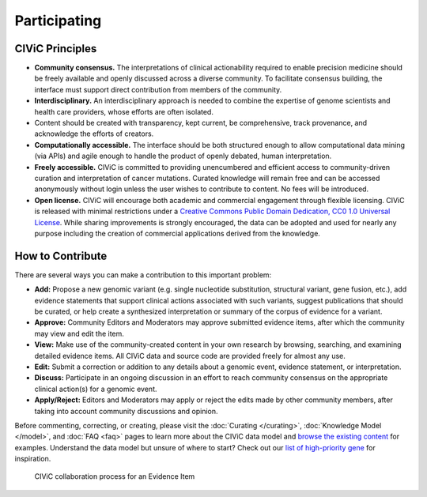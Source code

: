Participating
=============


CIViC Principles
~~~~~~~~~~~~~~~~
- **Community consensus.** The interpretations of clinical actionability required to enable precision medicine should be freely available and openly discussed across a diverse community. To facilitate consensus building, the interface must support direct contribution from members of the community.

- **Interdisciplinary.** An interdisciplinary approach is needed to combine the expertise of genome scientists and health care providers, whose efforts are often isolated.

- Content should be created with transparency, kept current, be comprehensive, track provenance, and acknowledge the efforts of creators.

- **Computationally accessible.** The interface should be both structured enough to allow computational data mining (via APIs) and agile enough to handle the product of openly debated, human interpretation.

- **Freely accessible.** CIViC is committed to providing unencumbered and efficient access to community-driven curation and interpretation of cancer mutations. Curated knowledge will remain free and can be accessed anonymously without login unless the user wishes to contribute to content. No fees will be introduced.

- **Open license.** CIViC will encourage both academic and commercial engagement through flexible licensing. CIViC is released with minimal restrictions under a `Creative Commons Public Domain Dedication, CC0 1.0 Universal License <https://creativecommons.org/publicdomain/zero/1.0/>`_. While sharing improvements is strongly encouraged, the data can be adopted and used for nearly any purpose including the creation of commercial applications derived from the knowledge.

.. figure:: /images/figures/CIViC_principles__shorter.png
   :alt: CIViC Principles

How to Contribute
~~~~~~~~~~~~~~~~~
There are several ways you can make a contribution to this important problem:


- **Add:** Propose a new genomic variant (e.g. single nucleotide substitution, structural variant, gene fusion, etc.), add evidence statements that support clinical actions associated with such variants, suggest publications that should be curated, or help create a synthesized interpretation or summary of the corpus of evidence for a variant.

- **Approve:** Community Editors and Moderators may approve submitted evidence items, after which the community may view and edit the item.

- **View:** Make use of the community-created content in your own research by browsing, searching, and examining detailed evidence items. All CIViC data and source code are provided freely for almost any use.

- **Edit:** Submit a correction or addition to any details about a genomic event, evidence statement, or interpretation.

- **Discuss:** Participate in an ongoing discussion in an effort to reach community consensus on the appropriate clinical action(s) for a genomic event.

- **Apply/Reject:** Editors and Moderators may apply or reject the edits made by other community members, after taking into account community discussions and opinion.
  
Before commenting, correcting, or creating, please visit the :doc:`Curating </curating>`, :doc:`Knowledge Model </model>`, and :doc:`FAQ <faq>` pages to learn more about the CIViC data model and `browse the existing content <https://civicdb.org/browse/variants>`_ for examples. Understand the data model but unsure of where to start? Check out our `list of high-priority gene <https://github.com/genome/civic-server/tree/master/public/downloads/RankedCivicGeneCandidates.tsv>`_ for inspiration.

.. figure:: /images/figures/GP-113_CIViC_schema-collaboration_PROCESS_v1a.png
   :alt: CIViC collaboration process for an Evidence Item

   CIViC collaboration process for an Evidence Item
